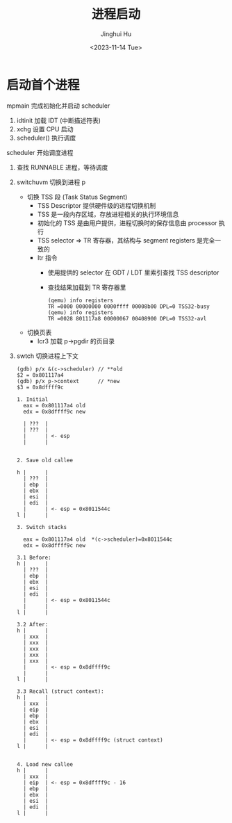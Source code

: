 #+TITLE: 进程启动
#+AUTHOR: Jinghui Hu
#+EMAIL: hujinghui@buaa.edu.cn
#+DATE: <2023-11-14 Tue>
#+STARTUP: overview num indent
#+OPTIONS: ^:nil
#+PROPERTY: header-args:sh :results output :dir ../../study/os/xv6-public


* 启动首个进程
mpmain 完成初始化并启动 scheduler
1. idtinit 加载 IDT (中断描述符表)
2. xchg 设置 CPU 启动
3. scheduler() 执行调度

scheduler 开始调度进程
1. 查找 RUNNABLE 进程，等待调度
2. switchuvm 切换到进程 p
   - 切换 TSS 段 (Task Status Segment)
     + TSS Descriptor 提供硬件级的进程切换机制
     + TSS 是一段内存区域，存放进程相关的执行环境信息
     + 初始化的 TSS 是由用户提供，进程切换时的保存信息由 processor 执行
     + TSS selector => TR 寄存器，其结构与 segment registers 是完全一致的
     + ltr 指令
       - 使用提供的 selector 在 GDT / LDT 里索引查找 TSS descriptor
       - 查找结果加载到 TR 寄存器里
       #+BEGIN_EXAMPLE
         (qemu) info registers
         TR =0000 00000000 0000ffff 00008b00 DPL=0 TSS32-busy
         (qemu) info registers
         TR =0028 801117a8 00000067 00408900 DPL=0 TSS32-avl
       #+END_EXAMPLE
   - 切换页表
     + lcr3 加载 p->pgdir 的页目录
3. swtch 切换进程上下文
   #+BEGIN_EXAMPLE
     (gdb) p/x &(c->scheduler) // **old
     $2 = 0x801117a4
     (gdb) p/x p->context      // *new
     $3 = 0x8dffff9c

     1. Initial
       eax = 0x801117a4 old
       edx = 0x8dffff9c new

       | ???  |
       | ???  |
       |      | <- esp
       |      |


     2. Save old callee

     h |      |
       | ???  |
       | ebp  |
       | ebx  |
       | esi  |
       | edi  |
       |      | <- esp = 0x8011544c
     l |      |

     3. Switch stacks

       eax = 0x801117a4 old  *(c->scheduler)=0x8011544c
       edx = 0x8dffff9c new

     3.1 Before:
     h |      |
       | ???  |
       | ebp  |
       | ebx  |
       | esi  |
       | edi  |
       |      | <- esp = 0x8011544c
       |      |
     l |      |

     3.2 After:
     h |      |
       | xxx  |
       | xxx  |
       | xxx  |
       | xxx  |
       | xxx  |
       |      | <- esp = 0x8dffff9c
       |      |
     l |      |

     3.3 Recall (struct context):
     h |      |
       | xxx  |
       | eip  |
       | ebp  |
       | ebx  |
       | esi  |
       | edi  |
       |      | <- esp = 0x8dffff9c (struct context)
     l |      |


     4. Load new callee
     h |      |
       | xxx  |
       | eip  | <- esp = 0x8dffff9c - 16
       | ebp  |
       | ebx  |
       | esi  |
       | edi  |
     l |      |
   #+END_EXAMPLE
